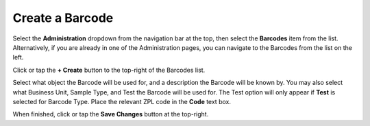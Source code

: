Create a Barcode
===============================
Select the **Administration** dropdown from the navigation bar at the top, then select the **Barcodes** item from the list.
Alternatively, if you are already in one of the Administration pages, you can navigate to the Barcodes from the list on the left.

.. image:: create-barcode/_static/admin-barcode.png
    
Click or tap the **+ Create** button to the top-right of the Barcodes list.

Select what object the Barcode will be used for, and a description the Barcode will be known by.
You may also select what Business Unit, Sample Type, and Test the Barcode will be used for. The Test option will only appear if **Test** is selected for Barcode Type.
Place the relevant ZPL code in the **Code** text box.

.. image:: create-barcode/_static/create-barcode.png
    
When finished, click or tap the **Save Changes** button at the top-right.